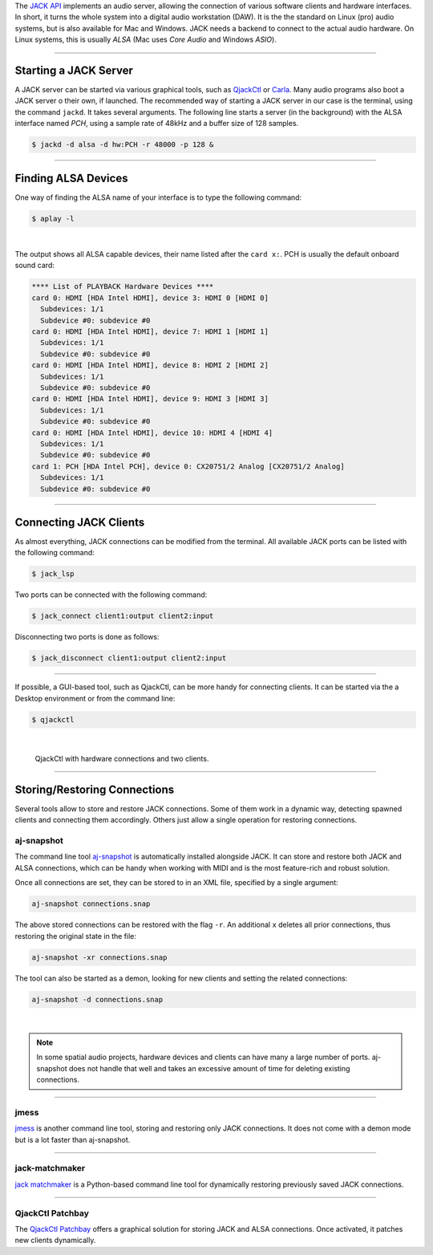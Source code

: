 .. title: Using JACK Audio 
.. slug: using-jack-audio
.. date: 2020-11-05 10:47:15 UTC
.. tags:
.. category: basics:linuxaudio
.. priority: 1
.. link:
.. description:
.. type: text


The `JACK API <https://jackaudio.org/>`_ implements
an audio server, allowing the connection of various software clients and
hardware interfaces.
In short, it turns the whole system into a digital audio workstation (DAW).
It is the the standard on Linux (pro) audio systems,
but is also available for Mac and Windows.
JACK needs a backend to connect to the actual audio hardware.
On Linux systems, this is usually *ALSA* (Mac uses *Core Audio* and Windows *ASIO*).

----

Starting a JACK Server
----------------------

A JACK server can be started via various graphical tools,
such as `QjackCtl <https://qjackctl.sourceforge.io/>`_ or
`Carla <https://kx.studio/Applications:Carla>`_.
Many audio programs also boot a JACK server o their own,
if launched.
The recommended way of starting a JACK server in our case is the
terminal, using the command ``jackd``. It takes several arguments.
The following line starts a server (in the background) with the ALSA interface named
*PCH*, using a sample rate of 48kHz and a buffer size of 128 samples.

.. code-block:: console

	$ jackd -d alsa -d hw:PCH -r 48000 -p 128 &

----

Finding ALSA Devices
--------------------

One way of finding the ALSA name of your interface
is to type the following command:

.. code-block:: console

	$ aplay -l

|

The output shows all ALSA capable devices, their name
listed after the ``card x:``. PCH is usually the default
onboard sound card:

.. code-block:: console

	**** List of PLAYBACK Hardware Devices ****
	card 0: HDMI [HDA Intel HDMI], device 3: HDMI 0 [HDMI 0]
	  Subdevices: 1/1
	  Subdevice #0: subdevice #0
	card 0: HDMI [HDA Intel HDMI], device 7: HDMI 1 [HDMI 1]
	  Subdevices: 1/1
	  Subdevice #0: subdevice #0
	card 0: HDMI [HDA Intel HDMI], device 8: HDMI 2 [HDMI 2]
	  Subdevices: 1/1
	  Subdevice #0: subdevice #0
	card 0: HDMI [HDA Intel HDMI], device 9: HDMI 3 [HDMI 3]
	  Subdevices: 1/1
	  Subdevice #0: subdevice #0
	card 0: HDMI [HDA Intel HDMI], device 10: HDMI 4 [HDMI 4]
	  Subdevices: 1/1
	  Subdevice #0: subdevice #0
	card 1: PCH [HDA Intel PCH], device 0: CX20751/2 Analog [CX20751/2 Analog]
	  Subdevices: 1/1
	  Subdevice #0: subdevice #0


----

Connecting JACK Clients
-----------------------

As almost everything, JACK connections can be modified from the terminal.
All available JACK ports can be listed with the following command:

.. code-block:: console

	$ jack_lsp

Two ports can be connected with the following command:


.. code-block:: console

	$ jack_connect client1:output client2:input

Disconnecting two ports is done as follows:

.. code-block:: console

	$ jack_disconnect client1:output client2:input

-----

If possible, a GUI-based tool, such as QjackCtl, can be
more handy for connecting clients. It can be started via
the a Desktop environment or from the command line:

.. code-block:: console

	$ qjackctl

|



.. figure:: /images/basics/qjackctl_connect.png
    :width: 400

    QjackCtl with hardware connections and two clients.

----

Storing/Restoring Connections
-----------------------------

Several tools allow to store and restore JACK connections.
Some of them work in a dynamic way, detecting spawned clients
and connecting them accordingly.
Others just allow a single operation for restoring connections.


aj-snapshot
===========

The command line tool
`aj-snapshot <https://github.com/sreimers/aj-snapshot>`_ is automatically
installed alongside JACK. It can store and restore both JACK
and ALSA connections, which can be handy when working with MIDI
and is the most feature-rich and robust solution.

Once all connections are set, they can be stored to in an XML
file, specified by a single argument:

.. code-block:: console

	aj-snapshot connections.snap


The above stored connections can be restored with the flag ``-r``.
An additional ``x`` deletes all prior connections, thus restoring the
original state in the file:

.. code-block:: console

		aj-snapshot -xr connections.snap

The tool can also be started as a demon, looking for new clients
and setting the related connections:

.. code-block:: console

	aj-snapshot -d connections.snap

|

.. note::

	In some spatial audio projects, hardware devices and
	clients can have many a large number of ports.
	aj-snapshot does not handle that well and takes
	an excessive amount of time for deleting existing connections.


----

jmess
=====

`jmess <https://github.com/jacktrip/jmess-jack>`_ is another command line tool,
storing and restoring only JACK connections.
It does not come with a demon mode but is a lot faster than aj-snapshot.

----

jack-matchmaker
===============

`jack matchmaker <https://pypi.org/project/jack-matchmaker/>`_ is a Python-based
command line tool for dynamically restoring previously saved JACK connections.

----

QjackCtl Patchbay
=================

The `QjackCtl Patchbay <https://www.rncbc.org/drupal/node/76>`_ offers a graphical
solution for storing JACK and ALSA connections.
Once activated, it patches new clients dynamically.
